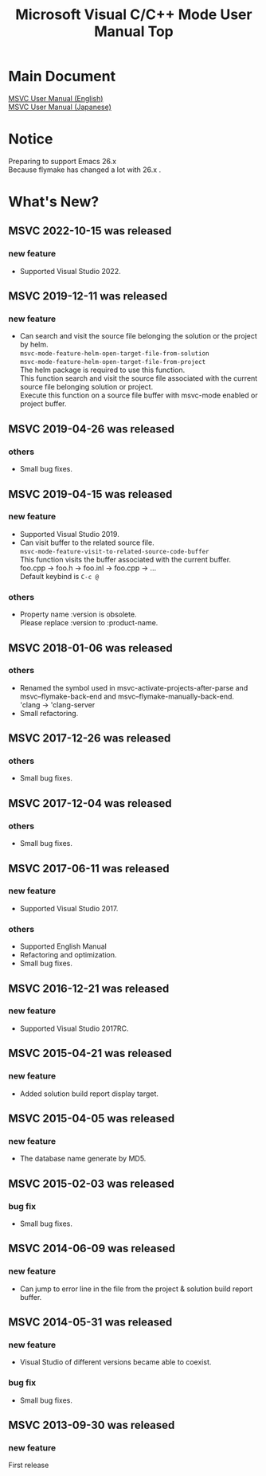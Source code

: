 # -*- mode: org ; coding: utf-8-unix -*-
# last updated : 2022/10/15.19:32:53


[[http://melpa.org/#/msvc][file:http://melpa.org/packages/msvc-badge.svg]] [[http://stable.melpa.org/#/msvc][file:http://stable.melpa.org/packages/msvc-badge.svg]]

#+TITLE:     Microsoft Visual C/C++ Mode User Manual Top
#+AUTHOR:    yaruopooner
#+EMAIL:     [https://github.com/yaruopooner]
#+OPTIONS:   author:nil timestamp:t |:t \n:t ^:nil toc:nil


* Main Document
  [[./doc/manual.en.org][MSVC User Manual (English)]]
  [[./doc/manual.ja.org][MSVC User Manual (Japanese)]]

* Notice
  Preparing to support Emacs 26.x
  Because flymake has changed a lot with 26.x .

* What's New?
** MSVC 2022-10-15 was released
*** new feature
    - Supported Visual Studio 2022.

** MSVC 2019-12-11 was released
*** new feature
    - Can search and visit the source file belonging the solution or the project by helm.
      =msvc-mode-feature-helm-open-target-file-from-solution=
      =msvc-mode-feature-helm-open-target-file-from-project=
      The helm package is required to use this function.
      This function search and visit the source file associated with the current source file belonging solution or project.
      Execute this function on a source file buffer with msvc-mode enabled or project buffer.

** MSVC 2019-04-26 was released
*** others
    - Small bug fixes.

** MSVC 2019-04-15 was released
*** new feature
    - Supported Visual Studio 2019.
    - Can visit buffer to the related source file.
      =msvc-mode-feature-visit-to-related-source-code-buffer=
      This function visits the buffer associated with the current buffer.
      foo.cpp -> foo.h -> foo.inl -> foo.cpp -> ...
      Default keybind is =C-c @=
*** others
    - Property name :version is obsolete.
      Please replace :version to :product-name.

** MSVC 2018-01-06 was released
*** others
    - Renamed the symbol used in msvc-activate-projects-after-parse and msvc--flymake-back-end and msvc--flymake-manually-back-end.
      'clang -> 'clang-server
    - Small refactoring.

** MSVC 2017-12-26 was released
*** others
    - Small bug fixes.

** MSVC 2017-12-04 was released
*** others
    - Small bug fixes.

** MSVC 2017-06-11 was released
*** new feature
    - Supported Visual Studio 2017.
*** others
    - Supported English Manual
    - Refactoring and optimization.
    - Small bug fixes.

** MSVC 2016-12-21 was released
*** new feature
    - Supported Visual Studio 2017RC.

** MSVC 2015-04-21 was released
*** new feature
    - Added solution build report display target.

** MSVC 2015-04-05 was released
*** new feature
    - The database name generate by MD5.

** MSVC 2015-02-03 was released
*** bug fix
    - Small bug fixes.

** MSVC 2014-06-09 was released
*** new feature
    - Can jump to error line in the file from the project & solution build report buffer.

** MSVC 2014-05-31 was released
*** new feature
    - Visual Studio of different versions became able to coexist.
*** bug fix
    - Small bug fixes.

** MSVC 2013-09-30 was released
*** new feature
    First release
